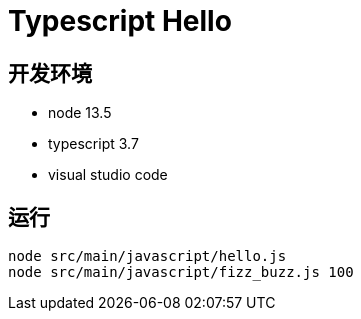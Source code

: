 = Typescript Hello


== 开发环境
- node 13.5
- typescript 3.7
- visual studio code

== 运行

[source, shell]
----
node src/main/javascript/hello.js
node src/main/javascript/fizz_buzz.js 100
----